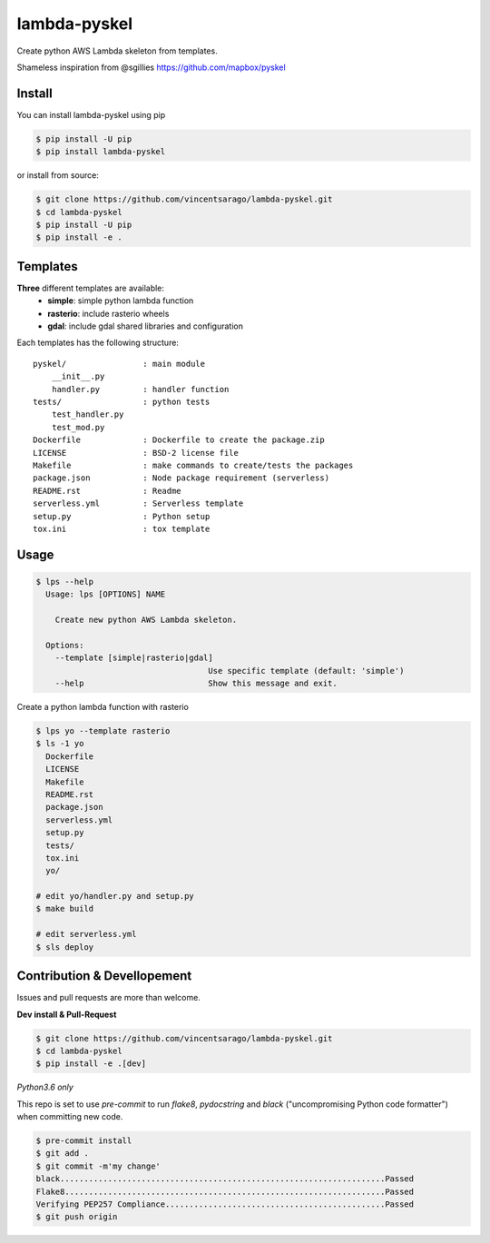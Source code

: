 =============
lambda-pyskel
=============

Create python AWS Lambda skeleton from templates.

.. image:: https://img.shields.io/pypi/v/lambda-pyskel.svg
   :target: https://pypi.org/project/lambda-pyskel/


.. image:: https://circleci.com/gh/vincentsarago/lambda-pyskel.svg?style=svg
   :target: https://circleci.com/gh/vincentsarago/lambda-pyskel

.. image:: https://codecov.io/gh/vincentsarago/lambda-pyskel/branch/master/graph/badge.svg
   :target: https://codecov.io/gh/vincentsarago/lambda-pyskel

Shameless inspiration from @sgillies https://github.com/mapbox/pyskel

Install
=======

You can install lambda-pyskel using pip

.. code-block:: console

    $ pip install -U pip
    $ pip install lambda-pyskel

or install from source:

.. code-block:: console

    $ git clone https://github.com/vincentsarago/lambda-pyskel.git
    $ cd lambda-pyskel
    $ pip install -U pip
    $ pip install -e .

Templates
=========

**Three** different templates are available:
  - **simple**: simple python lambda function
  - **rasterio**: include rasterio wheels
  - **gdal**: include gdal shared libraries and configuration

Each templates has the following structure::

  pyskel/                : main module
      __init__.py
      handler.py         : handler function
  tests/                 : python tests
      test_handler.py
      test_mod.py
  Dockerfile             : Dockerfile to create the package.zip
  LICENSE                : BSD-2 license file
  Makefile               : make commands to create/tests the packages
  package.json           : Node package requirement (serverless)
  README.rst             : Readme
  serverless.yml         : Serverless template
  setup.py               : Python setup
  tox.ini                : tox template


Usage
=====

.. code-block:: console

    $ lps --help
      Usage: lps [OPTIONS] NAME

        Create new python AWS Lambda skeleton.

      Options:
        --template [simple|rasterio|gdal]
                                        Use specific template (default: 'simple')
        --help                          Show this message and exit.


Create a python lambda function with rasterio

.. code-block:: console

    $ lps yo --template rasterio
    $ ls -1 yo
      Dockerfile
      LICENSE
      Makefile
      README.rst
      package.json
      serverless.yml
      setup.py
      tests/
      tox.ini
      yo/

    # edit yo/handler.py and setup.py
    $ make build

    # edit serverless.yml
    $ sls deploy


Contribution & Devellopement
============================

Issues and pull requests are more than welcome.

**Dev install & Pull-Request**

.. code-block:: console

  $ git clone https://github.com/vincentsarago/lambda-pyskel.git
  $ cd lambda-pyskel
  $ pip install -e .[dev]

*Python3.6 only*

This repo is set to use `pre-commit` to run *flake8*, *pydocstring* and *black* ("uncompromising Python code formatter") when committing new code.

.. code-block:: console

  $ pre-commit install
  $ git add .
  $ git commit -m'my change'
  black....................................................................Passed
  Flake8...................................................................Passed
  Verifying PEP257 Compliance..............................................Passed
  $ git push origin
